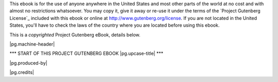 .. -*- encoding: utf-8 -*-

.. |pg.copyrighted-header| replace::

   This is a *copyrighted* Project Gutenberg eBook, details
   below.

.. _pg-header:

.. container:: noindent pgheader language-en

   This ebook is for the use of anyone anywhere in the United States
   and most other parts of the world at no cost and with almost no
   restrictions whatsoever. You may copy it, give it away or re-use it
   under the terms of the `Project Gutenberg License`_ included with
   this ebook or online at http://www.gutenberg.org/license. If you
   are not located in the United States, you'll have to check the laws
   of the country where you are located before using this ebook.

   |pg.copyrighted-header|

   .. vspace:: 2

   .. _pg-machine-header:

   .. container:: noindent white-space-pre-line

      |pg.machine-header|

   .. vspace:: 2

   .. _pg-start-line:

   \*\*\* START OF THIS PROJECT GUTENBERG EBOOK |pg.upcase-title| \*\*\*

   .. vspace:: 4

   .. _pg-produced-by:

   |pg.produced-by|

   .. vspace:: 1

   |pg.credits|
